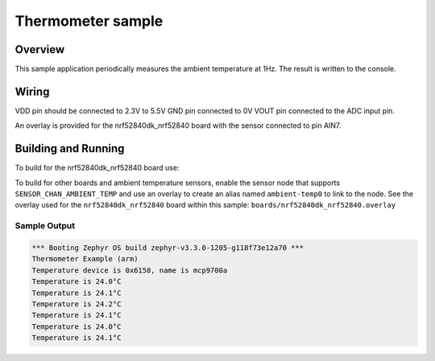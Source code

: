 .. _thermometer-sample:

Thermometer sample
##################

Overview
********

This sample application periodically measures the ambient temperature
at 1Hz. The result is written to the console.

Wiring
*******

VDD pin should be connected to 2.3V to 5.5V
GND pin connected to 0V
VOUT pin connected to the ADC input pin.

.. _`MCP970X Sensor`: http://ww1.microchip.com/downloads/en/devicedoc/20001942g.pdf

An overlay is provided for the nrf52840dk_nrf52840 board with the
sensor connected to pin AIN7.

Building and Running
********************

To build for the nrf52840dk_nrf52840 board use:

.. zephyr-app-commands::
	:zephyr-app: samples/sensor/thermometer
	:board: nrf52840dk_nrf52840
	:goals: build flash
	:compact:


To build for other boards and ambient temperature sensors, enable the sensor
node that supports ``SENSOR_CHAN_AMBIENT_TEMP`` and use an overlay to create an
alias named ``ambient-temp0`` to link to the node.  See the overlay used for the
``nrf52840dk_nrf52840`` board within this sample:
``boards/nrf52840dk_nrf52840.overlay``

Sample Output
=============

.. code-block:: console

	*** Booting Zephyr OS build zephyr-v3.3.0-1205-g118f73e12a70 ***
	Thermometer Example (arm)
	Temperature device is 0x6150, name is mcp9700a
	Temperature is 24.0°C
	Temperature is 24.1°C
	Temperature is 24.2°C
	Temperature is 24.1°C
	Temperature is 24.0°C
	Temperature is 24.1°C

